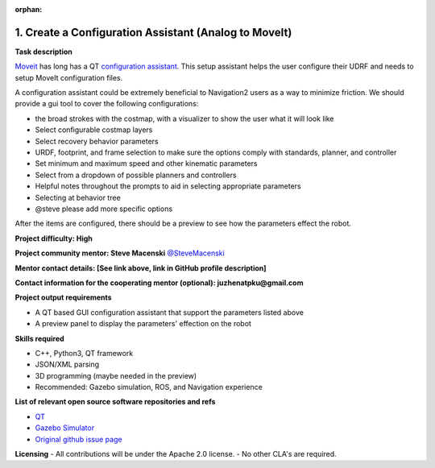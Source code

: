:orphan:

.. _create_moveit_analog:

1. Create a Configuration Assistant (Analog to MoveIt)
======================================================

**Task description**

`Moveit <https://moveit.ros.org/>`_ has long has a QT `configuration assistant <http://docs.ros.org/kinetic/api/moveit_tutorials/html/doc/setup_assistant/setup_assistant_tutorial.html>`_. This setup assistant helps the user configure their UDRF and needs to setup MoveIt configuration files.

A configuration assistant could be extremely beneficial to Navigation2 users as a way to minimize friction. We should provide a gui tool to cover the following configurations:

- the broad strokes with the costmap, with a visualizer to show the user what it will look like
- Select configurable costmap layers
- Select recovery behavior parameters
- URDF, footprint, and frame selection to make sure the options comply with standards, planner, and controller
- Set minimum and maximum speed and other kinematic parameters
- Select from a dropdown of possible planners and controllers
- Helpful notes throughout the prompts to aid in selecting appropriate parameters
- Selecting at behavior tree
- @steve please add more specific options

After the items are configured, there should be a preview to see how the parameters effect the robot.

**Project difficulty: High**

**Project community mentor: Steve Macenski** `@SteveMacenski <https://github.com/SteveMacenski>`_

**Mentor contact details: [See link above, link in GitHub profile description]**

**Contact information for the cooperating mentor (optional):  juzhenatpku@gmail.com**

**Project output requirements**

- A QT based GUI configuration assistant that support the parameters listed above
- A preview panel to display the parameters' effection on the robot

**Skills required**

- C++, Python3, QT framework
- JSON/XML parsing
- 3D programming (maybe needed in the preview)
- Recommended: Gazebo simulation, ROS, and Navigation experience

**List of relevant open source software repositories and refs**

- `QT <https://www.qt.io/>`_
- `Gazebo Simulator <http://gazebosim.org/>`_
- `Original github issue page <https://github.com/ros-navigation/navigation2/issues/1721>`_

**Licensing**
- All contributions will be under the Apache 2.0 license.
- No other CLA's are required.
